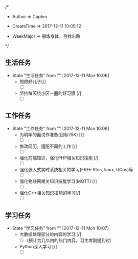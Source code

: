 
/*

 * Author       => Capten

 * CreateTime   => 2017-12-11 10:05:12
   
 * WeekMajor    => 锻炼身体，寻找出路
   
 */

** 生活任务 
   - State "生活任务"   from ""           [2017-12-11 Mon 10:06]
     - 照顾好儿子[/]
       - [ ]
     - 坚持每天绕小区一圈的好习惯 [/]
       - [ ]
** 工作任务 
   - State "工作任务"   from ""           [2017-12-11 Mon 10:06]
     - 为明年的面试作准备(目标25K) [/]
       - [ ]
     - 修改简历，适配不同的工作  [/]
       - [ ]
     - 强化前端知识，强化PHP相关知识技能 [/]
       - [ ]
     - 强化嵌入式实时系统相关的学习(FREE Rtos, linux, UCos)等
       - [ ]
     - 强化物联网相关知识技能学习(MQTT) [/]
       - [ ]
     - 强化C++相关知识技能的学习[/]
       - [ ]
       
** 学习任务 
   - State "学习任务"   from ""           [2017-12-11 Mon 10:07]
     - 大数据处理部分的内容的学习 [/]
       - [ ](预计为几年内的热门内容，习主席刚提到过)
     - Python深入学习 [/]
       - [ ]

       

      
